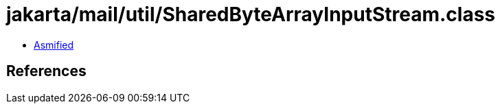 = jakarta/mail/util/SharedByteArrayInputStream.class

 - link:SharedByteArrayInputStream-asmified.java[Asmified]

== References


